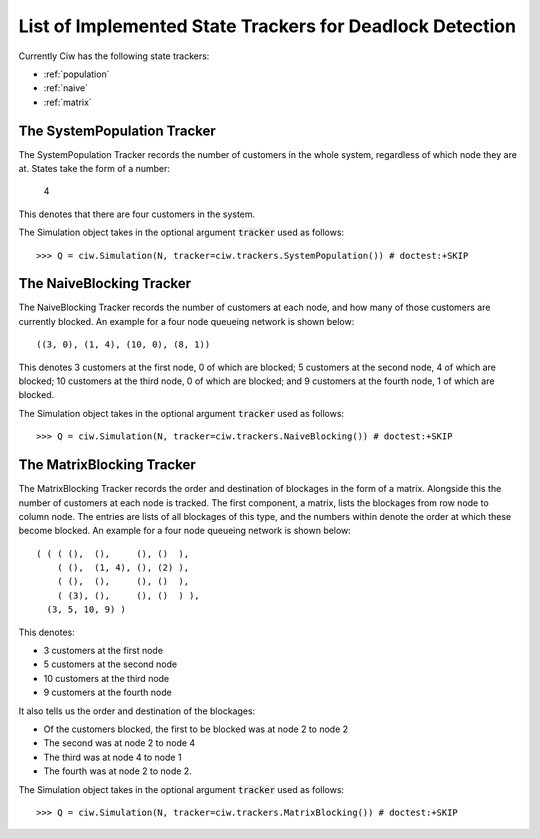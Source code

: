 .. _refs-statetrackers:

=========================================================
List of Implemented State Trackers for Deadlock Detection
=========================================================

Currently Ciw has the following state trackers:

- :ref:`population`
- :ref:`naive`
- :ref:`matrix`


.. _population:

----------------------------
The SystemPopulation Tracker
----------------------------

The SystemPopulation Tracker records the number of customers in the whole system, regardless of which node they are at.
States take the form of a number:

    4

This denotes that there are four customers in the system.

The Simulation object takes in the optional argument :code:`tracker` used as follows::

    >>> Q = ciw.Simulation(N, tracker=ciw.trackers.SystemPopulation()) # doctest:+SKIP



.. _naive:

-------------------------
The NaiveBlocking Tracker
-------------------------

The NaiveBlocking Tracker records the number of customers at each node, and how many of those customers are currently blocked.
An example for a four node queueing network is shown below::

    ((3, 0), (1, 4), (10, 0), (8, 1))

This denotes 3 customers at the first node, 0 of which are blocked; 5 customers at the second node, 4 of which are blocked; 10 customers at the third node, 0 of which are blocked; and 9 customers at the fourth node, 1 of which are blocked.

The Simulation object takes in the optional argument :code:`tracker` used as follows::

    >>> Q = ciw.Simulation(N, tracker=ciw.trackers.NaiveBlocking()) # doctest:+SKIP


.. _matrix:

--------------------------
The MatrixBlocking Tracker
--------------------------

The MatrixBlocking Tracker records the order and destination of blockages in the form of a matrix.
Alongside this the number of customers at each node is tracked.
The first component, a matrix, lists the blockages from row node to column node.
The entries are lists of all blockages of this type, and the numbers within denote the order at which these become blocked.
An example for a four node queueing network is shown below::

    ( ( ( (),  (),     (), ()  ),
        ( (),  (1, 4), (), (2) ),
        ( (),  (),     (), ()  ),
        ( (3), (),     (), ()  ) ),
      (3, 5, 10, 9) )

This denotes:

+ 3 customers at the first node
+ 5 customers at the second node
+ 10 customers at the third node
+ 9 customers at the fourth node

It also tells us the order and destination of the blockages:

+ Of the customers blocked, the first to be blocked was at node 2 to node 2
+ The second was at node 2 to node 4
+ The third was at node 4 to node 1
+ The fourth was at node 2 to node 2.

The Simulation object takes in the optional argument :code:`tracker` used as follows::

    >>> Q = ciw.Simulation(N, tracker=ciw.trackers.MatrixBlocking()) # doctest:+SKIP
